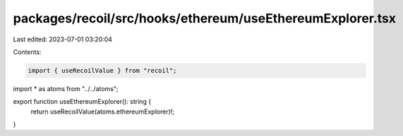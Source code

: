 packages/recoil/src/hooks/ethereum/useEthereumExplorer.tsx
==========================================================

Last edited: 2023-07-01 03:20:04

Contents:

.. code-block:: tsx

    import { useRecoilValue } from "recoil";

import * as atoms from "../../atoms";

export function useEthereumExplorer(): string {
  return useRecoilValue(atoms.ethereumExplorer)!;
}


